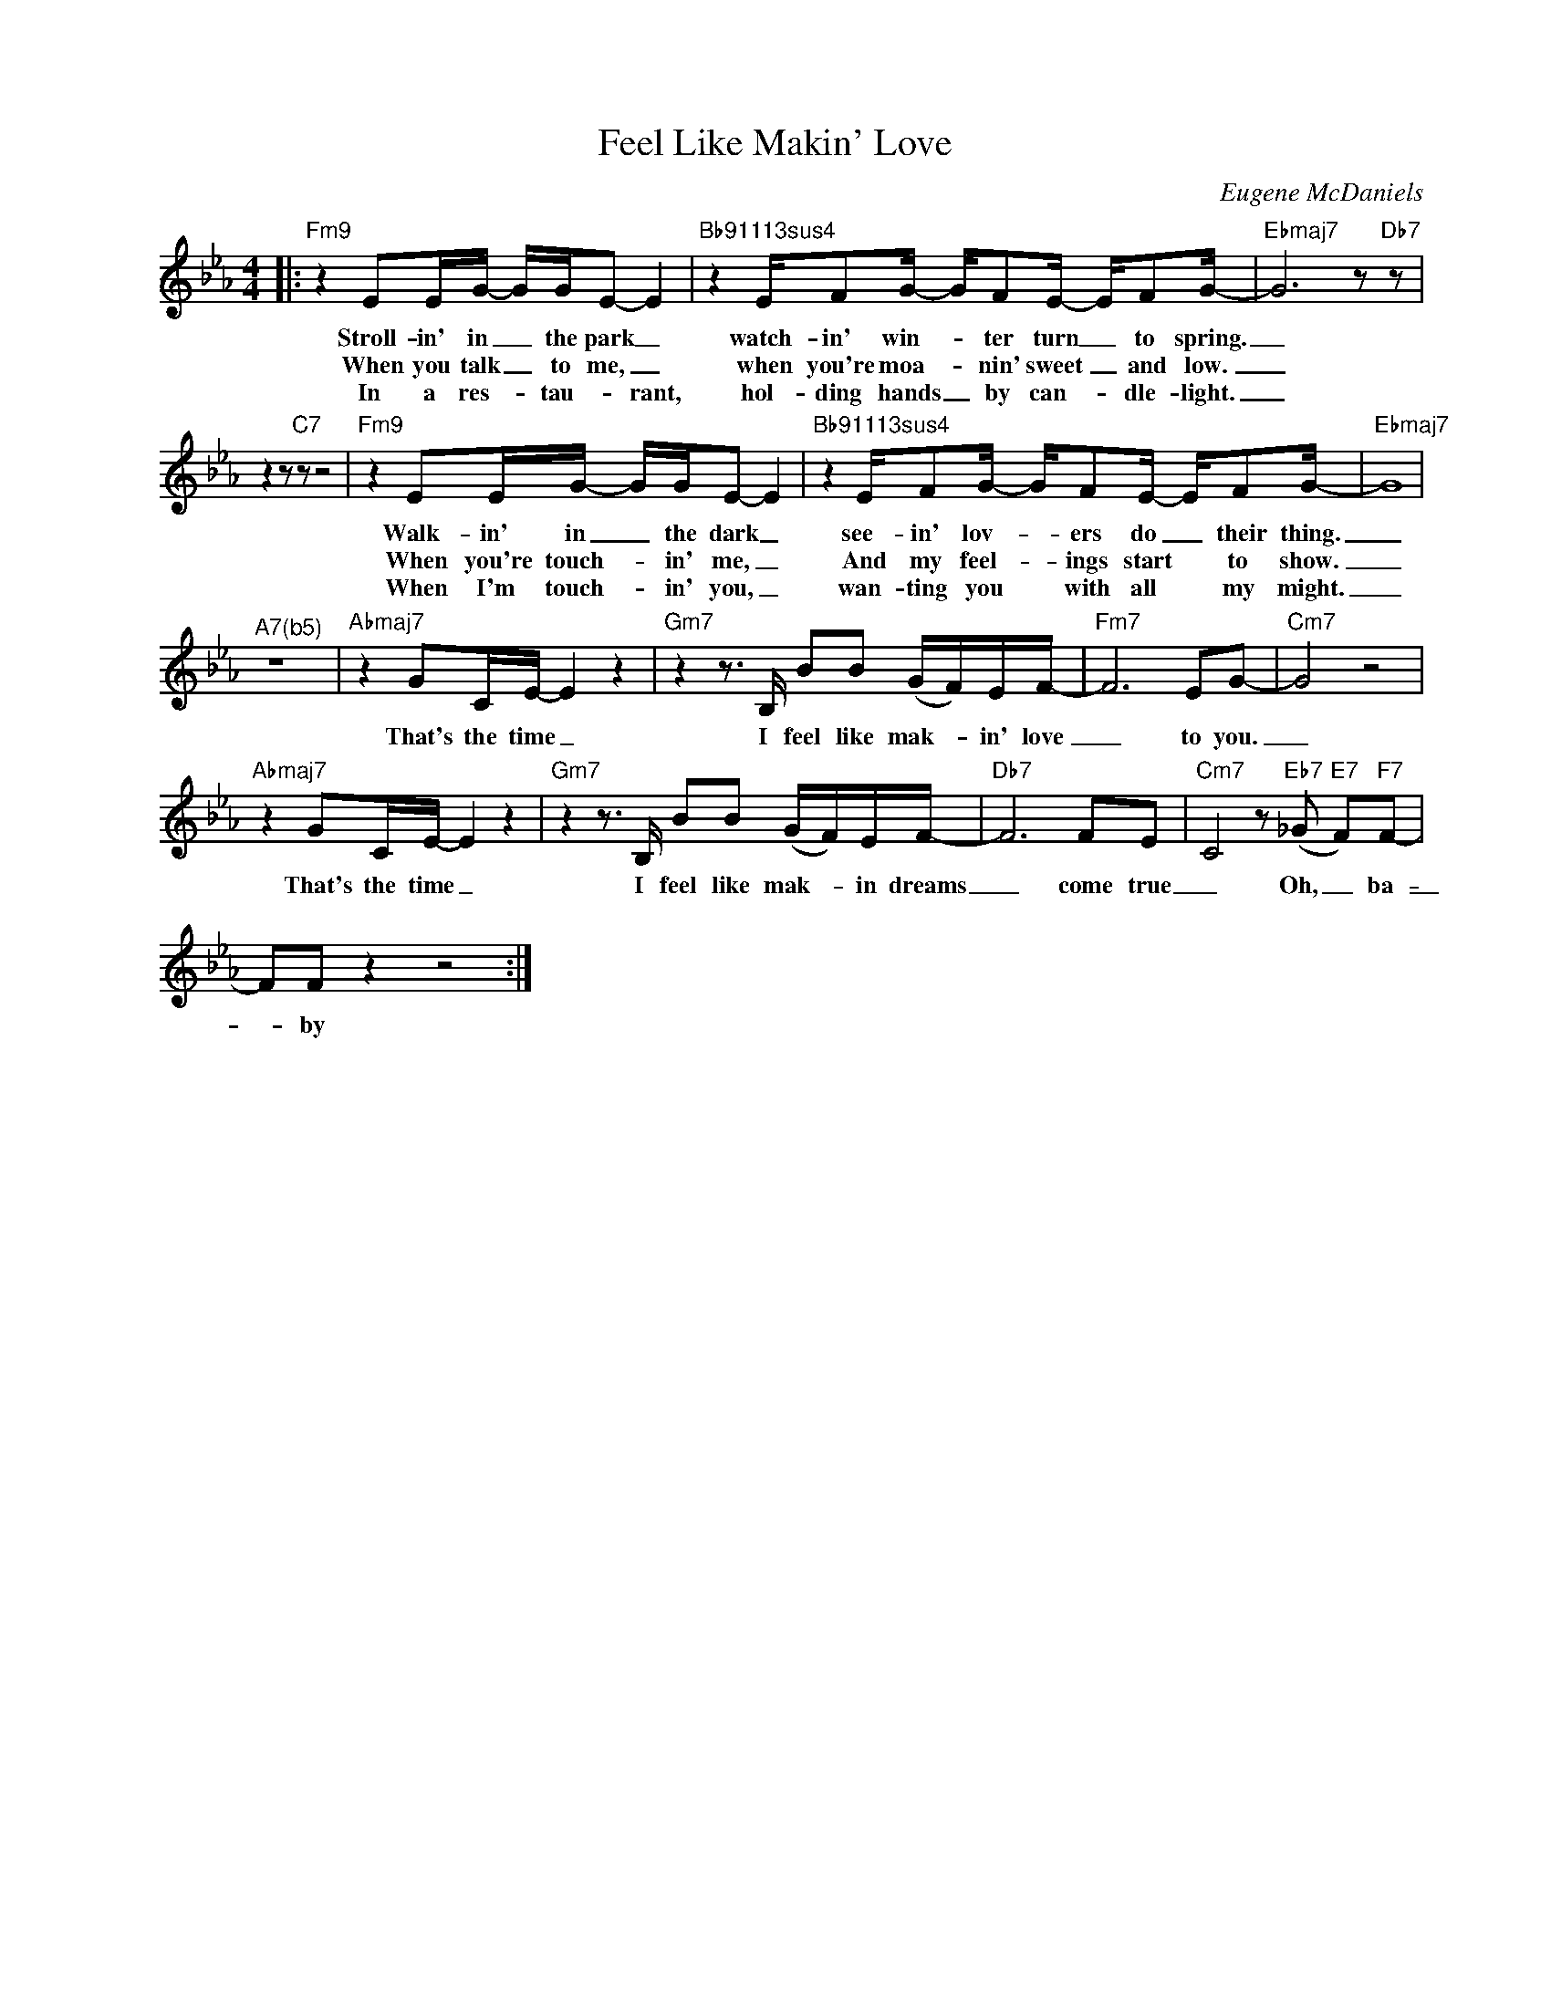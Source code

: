 X:1
T:Feel Like Makin' Love
C:Eugene McDaniels
Z:All Rights Reserved
L:1/8
M:4/4
K:Eb
V:1 treble nm=" " snm=" "
%%MIDI program 0
V:1
|:"Fm9" z2 EE/G/- G/G/E- E2 |"Bb91113sus4" z2 E/FG/- G/FE/- E/FG/- |"Ebmaj7" G6 z"Db7" z | %3
w: Stroll- in' in _ the park _|watch- in' win- _ ter turn _ to spring.|_|
w: When you talk _ to me, _|when you're moa- _ nin' sweet _ and low.|_|
w: In a res- * tau- _ rant,|hol- ding hands _ by can- _ dle- light.|_|
 z2 z"C7" z z4 |"Fm9" z2 EE/G/- G/G/E- E2 |"Bb91113sus4" z2 E/FG/- G/FE/- E/FG/- |"Ebmaj7" G8 | %7
w: |Walk- in' in _ the dark _|see- in' lov- _ ers do _ their thing.|_|
w: |When you're touch- * in' me, _|And my feel- _ ings start * to show.|_|
w: |When I'm touch- * in' you, _|wan- ting you * with all * my might.|_|
"^A7(b5)" z8 |"Abmaj7" z2 GC/E/- E2 z2 |"Gm7"z2z>B, BB (G/F/)E/F/- |"Fm7" F6EG- |"Cm7" G4 z4 | %12
w: |That's the time _|I feel like mak- _ in' love|_ to you.|_|
w: |||||
w: |||||
"Abmaj7" z2 GC/E/- E2 z2 |"Gm7"z2z>B, BB (G/F/)E/F/- |"Db7" F6FE |"Cm7" C4z"Eb7"(_G"E7" F)"F7"F- | %16
w: That's the time _|I feel like mak- _ in dreams|_ come true|_ Oh, _ ba-|
w: ||||
w: ||||
 FF z2 z4 :| %17
w: _ by|
w: |
w: |

